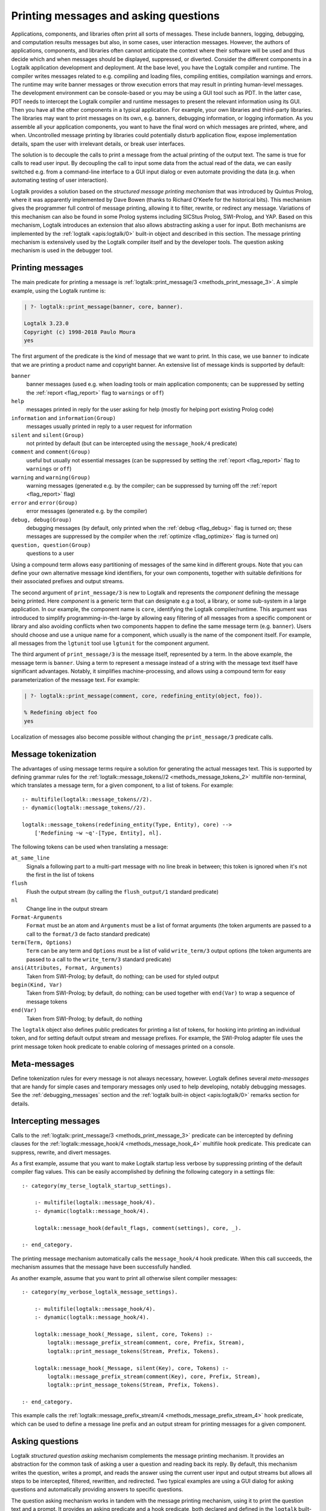 ..
   This file is part of Logtalk <https://logtalk.org/>  
   Copyright 1998-2019 Paulo Moura <pmoura@logtalk.org>

   Licensed under the Apache License, Version 2.0 (the "License");
   you may not use this file except in compliance with the License.
   You may obtain a copy of the License at

       http://www.apache.org/licenses/LICENSE-2.0

   Unless required by applicable law or agreed to in writing, software
   distributed under the License is distributed on an "AS IS" BASIS,
   WITHOUT WARRANTIES OR CONDITIONS OF ANY KIND, either express or implied.
   See the License for the specific language governing permissions and
   limitations under the License.


.. _printing_printing:

Printing messages and asking questions
======================================

Applications, components, and libraries often print all sorts of messages.
These include banners, logging, debugging, and computation results messages
but also, in some cases, user interaction messages. However, the authors of
applications, components, and libraries often cannot anticipate the context
where their software will be used and thus decide which and when messages
should be displayed, suppressed, or diverted. Consider the different
components in a Logtalk application development and deployment. At the base
level, you have the Logtalk compiler and runtime. The compiler writes
messages related to e.g. compiling and loading files, compiling
entities, compilation warnings and errors. The runtime may write
banner messages or throw execution errors that may result in printing
human-level messages. The development environment can be console-based
or you may be using a GUI tool such as PDT. In the latter case, PDT
needs to intercept the Logtalk compiler and runtime messages to present
the relevant information using its GUI. Then you have all the other
components in a typical application. For example, your own libraries and
third-party libraries. The libraries may want to print messages on its
own, e.g. banners, debugging information, or logging information. As you
assemble all your application components, you want to have the final
word on which messages are printed, where, and when. Uncontrolled message
printing by libraries could potentially disturb application flow, expose
implementation details, spam the user with irrelevant details, or break
user interfaces.

The solution is to decouple the calls to print a message from the actual
printing of the output text. The same is true for calls to read user input.
By decoupling the call to input some data from the actual read of the data,
we can easily switched e.g. from a command-line interface to a GUI input
dialog or even automate providing the data (e.g. when automating testing
of user interaction).

Logtalk provides a solution based on the *structured message printing
mechanism* that was introduced by Quintus Prolog, where it was apparently
implemented by Dave Bowen (thanks to Richard O'Keefe for the historical
bits). This mechanism gives the programmer full control of message printing,
allowing it to filter, rewrite, or redirect any message. Variations of this
mechanism can also be found in some Prolog systems including SICStus Prolog,
SWI-Prolog, and YAP. Based on this mechanism, Logtalk introduces an extension
that also allows abstracting asking a user for input. Both mechanisms are
implemented by the :ref:`logtalk <apis:logtalk/0>` built-in object and
described in this section. The message printing mechanism is extensively
used by the Logtalk compiler itself and by the developer tools. The question
asking mechanism is used in the debugger tool.

.. _printing_messages:

Printing messages
-----------------

The main predicate for printing a message is
:ref:`logtalk::print_message/3 <methods_print_message_3>`.
A simple example, using the Logtalk runtime is:

.. code-block:: text

   | ?- logtalk::print_message(banner, core, banner).

   Logtalk 3.23.0
   Copyright (c) 1998-2018 Paulo Moura
   yes

The first argument of the predicate is the kind of message that we
want to print. In this case, we use ``banner`` to indicate that
we are printing a product name and copyright banner. An extensive
list of message kinds is supported by default:

``banner``
   banner messages (used e.g. when loading tools or main application
   components; can be suppressed by setting the :ref:`report <flag_report>`
   flag to ``warnings`` or ``off``)
``help``
   messages printed in reply for the user asking for help (mostly for
   helping port existing Prolog code)
``information`` and ``information(Group)``
   messages usually printed in reply to a user request for information
``silent`` and ``silent(Group)``
   not printed by default (but can be intercepted using the
   ``message_hook/4`` predicate)
``comment`` and ``comment(Group)``
   useful but usually not essential messages (can be suppressed by
   setting the :ref:`report <flag_report>` flag to ``warnings`` or ``off``)
``warning`` and ``warning(Group)``
   warning messages (generated e.g. by the compiler; can be suppressed
   by turning off the :ref:`report <flag_report>` flag)
``error`` and ``error(Group)``
   error messages (generated e.g. by the compiler)
``debug, debug(Group)``
   debugging messages (by default, only printed when the
   :ref:`debug <flag_debug>` flag is turned on; these messages are suppressed
   by the compiler when the :ref:`optimize <flag_optimize>` flag is turned on)
``question, question(Group)``
   questions to a user

Using a compound term allows easy partitioning of messages of the same kind
in different groups. Note that you can define your own alternative message
kind identifiers, for your own components, together with suitable definitions
for their associated prefixes and output streams.

The second argument of ``print_message/3`` is new to Logtalk and represents
the *component* defining the message being printed. Here *component* is a
generic term that can designate e.g a tool, a library, or some sub-system
in a large application. In our example, the component name is ``core``,
identifying the Logtalk compiler/runtime. This argument was introduced to
simplify programming-in-the-large by allowing easy filtering of all messages
from a specific component or library and also avoiding conflicts when two
components happen to define the same message term (e.g. ``banner``). Users
should choose and use a unique name for a component, which usually is
the name of the component itself. For example, all messages from the
``lgtunit`` tool use ``lgtunit`` for the component argument.

The third argument of ``print_message/3`` is the message itself, represented
by a term. In the above example, the message term is ``banner``. Using a
term to represent a message instead of a string with the message text itself
have significant advantages. Notably, it simplifies machine-processing, and
allows using a compound term for easy parameterization of the message text.
For example:

.. code-block:: text

   | ?- logtalk::print_message(comment, core, redefining_entity(object, foo)).

   % Redefining object foo
   yes

Localization of messages also become possible without changing the
``print_message/3`` predicate calls.

Message tokenization
--------------------

The advantages of using message terms require a solution for generating
the actual messages text. This is supported by defining grammar rules for
the :ref:`logtalk::message_tokens//2 <methods_message_tokens_2>`
multifile non-terminal, which translates a message term, for a given
component, to a list of tokens. For example:

::

   :- multifile(logtalk::message_tokens//2).
   :- dynamic(logtalk::message_tokens//2).

   logtalk::message_tokens(redefining_entity(Type, Entity), core) -->
       ['Redefining ~w ~q'-[Type, Entity], nl].

The following tokens can be used when translating a message:

``at_same_line``
   Signals a following part to a multi-part message with no line break
   in between; this token is ignored when it's not the first in the list
   of tokens
``flush``
   Flush the output stream (by calling the ``flush_output/1`` standard
   predicate)
``nl``
   Change line in the output stream
``Format-Arguments``
   ``Format`` must be an atom and ``Arguments`` must be a list of format
   arguments (the token arguments are passed to a call to the
   ``format/3`` de facto standard predicate)
``term(Term, Options)``
   ``Term`` can be any term and ``Options`` must be a list of valid
   ``write_term/3`` output options (the token arguments are passed to a
   call to the ``write_term/3`` standard predicate)
``ansi(Attributes, Format, Arguments)``
   Taken from SWI-Prolog; by default, do nothing; can be used for styled
   output
``begin(Kind, Var)``
   Taken from SWI-Prolog; by default, do nothing; can be used together
   with ``end(Var)`` to wrap a sequence of message tokens
``end(Var)``
   Taken from SWI-Prolog; by default, do nothing

The ``logtalk`` object also defines public predicates for printing a list
of tokens, for hooking into printing an individual token, and for setting
default output stream and message prefixes. For example, the SWI-Prolog
adapter file uses the print message token hook predicate to enable coloring
of messages printed on a console.

Meta-messages
-------------

Define tokenization rules for every message is not always necessary, however.
Logtalk defines several *meta-messages* that are handy for simple cases and
temporary messages only used to help developing, notably debugging messages.
See the :ref:`debugging_messages` section and the
:ref:`logtalk built-in object <apis:logtalk/0>` remarks section for details.

Intercepting messages
---------------------

Calls to the :ref:`logtalk::print_message/3 <methods_print_message_3>`
predicate can be intercepted by defining clauses for the
:ref:`logtalk::message_hook/4 <methods_message_hook_4>` multifile
hook predicate. This predicate can suppress, rewrite, and divert messages.

As a first example, assume that you want to make Logtalk startup less verbose
by suppressing printing of the default compiler flag values. This can be
easily accomplished by defining the following category in a settings file:

::

   :- category(my_terse_logtalk_startup_settings).
   
       :- multifile(logtalk::message_hook/4).
       :- dynamic(logtalk::message_hook/4).
   
       logtalk::message_hook(default_flags, comment(settings), core, _).
   
   :- end_category.

The printing message mechanism automatically calls the ``message_hook/4``
hook predicate. When this call succeeds, the mechanism assumes that the
message have been successfully handled.

As another example, assume that you want to print all otherwise silent
compiler messages:

::

   :- category(my_verbose_logtalk_message_settings).
   
       :- multifile(logtalk::message_hook/4).
       :- dynamic(logtalk::message_hook/4).
   
       logtalk::message_hook(_Message, silent, core, Tokens) :-
           logtalk::message_prefix_stream(comment, core, Prefix, Stream),
           logtalk::print_message_tokens(Stream, Prefix, Tokens).
   
       logtalk::message_hook(_Message, silent(Key), core, Tokens) :-
           logtalk::message_prefix_stream(comment(Key), core, Prefix, Stream),
           logtalk::print_message_tokens(Stream, Prefix, Tokens).
   
   :- end_category.

This example calls the :ref:`logtalk::message_prefix_stream/4 <methods_message_prefix_stream_4>`
hook predicate, which can be used to define a message line prefix and an
output stream for printing messages for a given component.

.. _printing_questions:

Asking questions
----------------

Logtalk *structured question asking* mechanism complements the message
printing mechanism. It provides an abstraction for the common task of
asking a user a question and reading back its reply. By default, this
mechanism writes the question, writes a prompt, and reads the answer
using the current user input and output streams but allows all steps to
be intercepted, filtered, rewritten, and redirected. Two typical examples
are using a GUI dialog for asking questions and automatically providing
answers to specific questions.

The question asking mechanism works in tandem with the message printing
mechanism, using it to print the question text and a prompt. It provides
an asking predicate and a hook predicate, both declared and defined in
the ``logtalk`` built-in object. The asking predicate,
:ref:`logtalk::ask_question/5 <methods_ask_question_5>`,
is used for ask a question and read the answer. Assume that we defined
the following message tokenization and question prompt and stream:

::

   :- category(hitchhikers_guide_to_the_galaxy).
   
       :- multifile(logtalk::message_tokens//2).
       :- dynamic(logtalk::message_tokens//2).
   
       logtalk::message_tokens(ultimate_answer, hitchhikers) -->
           ['The answer to the ultimate question of life, the universe and everything is'-[]].
   
      :- multifile(logtalk::question_prompt_stream/4).
      :- dynamic(logtalk::question_prompt_stream/4).
   
      logtalk::question_prompt_stream(question, hitchhikers, ': ', user_input).
   
   :- end_category.

After compiling and loading this category, we can now ask the ultimate
question:

.. code-block:: text

   | ?- logtalk::ask_question(question, hitchhikers, ultimate_answer, integer, N).
   
   The answer to the ultimate question of life, the universe and everything is: 42.

   N = 42
   yes
   
Note that the fourth argument, ``integer`` in our example, is a closure that
is used to check the answers provided by the user. The question is repeated
until the goal constructed by extending the closure with the user answer
succeeds.

Practical usage examples of this mechanism can be found e.g. in the
``debugger`` tool where it's used to abstract the user interaction when
tracing a goal execution in debug mode.

Intercepting questions
----------------------

Calls to the :ref:`logtalk::ask_question/5 <methods_ask_question_5>`
predicate can be intercepted by defining clauses for the
:ref:`logtalk::question_hook/6 <methods_question_hook_6>` multifile
hook predicate. This predicate can suppress, rewrite, and divert questions.
For example, assume that we want to automate testing and thus cannot rely
on someone manually providing answers:

::

   :- category(hitchhikers_fixed_answers).
   
       :- multifile(logtalk::question_hook/6).
       :- dynamic(logtalk::question_hook/6).
   
       logtalk::question_hook(ultimate_answer, question, hitchhikers, _, _, 42).
   
   :- end_category.

After compiling and loading this category, trying the question again will
now skip asking the user:

.. code-block:: text

   | ?- logtalk::ask_question(question, hitchhikers, ultimate_answer, integer, N).
   
   N = 42
   yes
